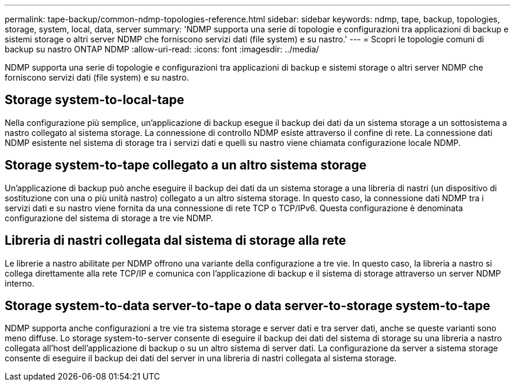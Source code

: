 ---
permalink: tape-backup/common-ndmp-topologies-reference.html 
sidebar: sidebar 
keywords: ndmp, tape, backup, topologies, storage, system, local, data, server 
summary: 'NDMP supporta una serie di topologie e configurazioni tra applicazioni di backup e sistemi storage o altri server NDMP che forniscono servizi dati (file system) e su nastro.' 
---
= Scopri le topologie comuni di backup su nastro ONTAP NDMP
:allow-uri-read: 
:icons: font
:imagesdir: ../media/


[role="lead"]
NDMP supporta una serie di topologie e configurazioni tra applicazioni di backup e sistemi storage o altri server NDMP che forniscono servizi dati (file system) e su nastro.



== Storage system-to-local-tape

Nella configurazione più semplice, un'applicazione di backup esegue il backup dei dati da un sistema storage a un sottosistema a nastro collegato al sistema storage. La connessione di controllo NDMP esiste attraverso il confine di rete. La connessione dati NDMP esistente nel sistema di storage tra i servizi dati e quelli su nastro viene chiamata configurazione locale NDMP.



== Storage system-to-tape collegato a un altro sistema storage

Un'applicazione di backup può anche eseguire il backup dei dati da un sistema storage a una libreria di nastri (un dispositivo di sostituzione con una o più unità nastro) collegato a un altro sistema storage. In questo caso, la connessione dati NDMP tra i servizi dati e su nastro viene fornita da una connessione di rete TCP o TCP/IPv6. Questa configurazione è denominata configurazione del sistema di storage a tre vie NDMP.



== Libreria di nastri collegata dal sistema di storage alla rete

Le librerie a nastro abilitate per NDMP offrono una variante della configurazione a tre vie. In questo caso, la libreria a nastro si collega direttamente alla rete TCP/IP e comunica con l'applicazione di backup e il sistema di storage attraverso un server NDMP interno.



== Storage system-to-data server-to-tape o data server-to-storage system-to-tape

NDMP supporta anche configurazioni a tre vie tra sistema storage e server dati e tra server dati, anche se queste varianti sono meno diffuse. Lo storage system-to-server consente di eseguire il backup dei dati del sistema di storage su una libreria a nastro collegata all'host dell'applicazione di backup o su un altro sistema di server dati. La configurazione da server a sistema storage consente di eseguire il backup dei dati del server in una libreria di nastri collegata al sistema storage.
